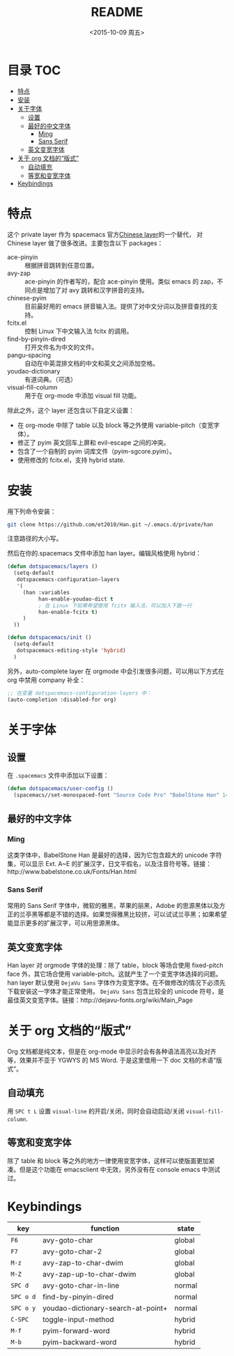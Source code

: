 #+OPTIONS: ':nil *:t -:t ::t <:nil H:6 \n:nil ^:nil arch:headline author:t
#+OPTIONS: c:nil creator:nil d:(not "LOGBOOK") date:t e:t email:nil f:t
#+OPTIONS: inline:t num:t p:nil pri:nil prop:nil stat:t tags:t tasks:t tex:t
#+OPTIONS: timestamp:t title:t toc:t todo:t |:t
#+TITLE: README
#+DATE: <2015-10-09 周五>
#+AUTHOR:
#+EMAIL:
#+LANGUAGE: en
#+SELECT_TAGS: export
#+EXCLUDE_TAGS: noexport
#+CREATOR: Emacs 24.5.1 (Org mode 8.3.3)

* 目录                                                                 :TOC:
 - [[#特点][特点]]
 - [[#安装][安装]]
 - [[#关于字体][关于字体]]
   - [[#设置][设置]]
   - [[#最好的中文字体][最好的中文字体]]
     - [[#ming][Ming]]
     - [[#sans-serif][Sans Serif]]
   - [[#英文变宽字体][英文变宽字体]]
 - [[#关于-org-文档的“版式”][关于 org 文档的“版式”]]
   - [[#自动填充][自动填充]]
   - [[#等宽和变宽字体][等宽和变宽字体]]
 - [[#keybindings][Keybindings]]

* 特点
这个 private layer 作为 spacemacs 官方[[https://github.com/syl20bnr/spacemacs/tree/master/layers/chinese][Chinese layer]]的一个替代， 对 Chinese layer 做了很多改进。主要包含以下 packages：

- ace-pinyin :: 根据拼音跳转到任意位置。
- avy-zap :: ace-pinyin 的作者写的，配合 ace-pinyin 使用。类似 emacs 的 zap，不同点是增加了对 avy 跳转和汉字拼音的支持。
- chinese-pyim :: 目前最好用的 emacs 拼音输入法。提供了对中文分词以及拼音查找的支持。
- fcitx.el :: 控制 Linux 下中文输入法 fcitx 的调用。
- find-by-pinyin-dired :: 打开文件名为中文的文件。
- pangu-spacing :: 自动在中英混排文档的中文和英文之间添加空格。
- youdao-dictionary :: 有道词典。（可选）
- visual-fill-column :: 用于在 org-mode 中添加 visual fill 功能。

除此之外，这个 layer 还包含以下自定义设置：

- 在 org-mode 中除了 table 以及 block 等之外使用 variable-pitch（变宽字体）。
- 修正了 pyim 英文回车上屏和 evil-escape 之间的冲突。
- 包含了一个自制的 pyim 词库文件（pyim-sgcore.pyim）。
- 使用修改的 fcitx.el，支持 hybrid state.

* 安装
用下列命令安装：

#+begin_src bash :export yes
  git clone https://github.com/et2010/Han.git ~/.emacs.d/private/han
#+end_src

注意路径的大小写。

然后在你的.spacemacs 文件中添加 han layer。编辑风格使用 hybrid：

#+begin_src emacs-lisp :export yes
  (defun dotspacemacs/layers ()
    (setq-default
     dotspacemacs-configuration-layers
     '(
       (han :variables
            han-enable-youdao-dict t
            ; 在 Linux 下如果希望使用 fcitx 输入法，可以加入下面一行
            han-enable-fcitx t)
       )
    ))

  (defun dotspacemacs/init ()
    (setq-default
     dotspacemacs-editing-style 'hybrid)
    )
#+end_src

另外，auto-complete layer 在 orgmode 中会引发很多问题，可以用以下方式在 org 中禁用 company 补全：

#+BEGIN_SRC emacs-lisp :export yes
  ;; 在变量 dotspacemacs-configuration-layers 中：
  (auto-completion :disabled-for org)
#+END_SRC

* 关于字体
** 设置
在 =.spacemacs= 文件中添加以下设置：
#+BEGIN_SRC emacs-lisp :export yes
  (defun dotspacemacs/user-config ()
    (spacemacs//set-monospaced-font "Source Code Pro" "BabelStone Han" 14 16))
#+END_SRC

** 最好的中文字体
*** Ming
这类字体中，BabelStone Han 是最好的选择，因为它包含超大的 unicode 字符集，可以显示 Ext. A~E 的扩展汉字，日文平假名，以及注音符号等。链接：http://www.babelstone.co.uk/Fonts/Han.html
*** Sans Serif
常用的 Sans Serif 字体中，微软的雅黑，苹果的丽黑，Adobe 的思源黑体以及方正的兰亭黑等都是不错的选择。如果觉得雅黑比较挤，可以试试兰亭黑；如果希望能显示更多的扩展汉字，可以用思源黑体。

** 英文变宽字体
Han layer 对 orgmode 字体的处理：除了 table，block 等场合使用 fixed-pitch face 外，其它场合使用 variable-pitch。这就产生了一个变宽字体选择的问题。han layer 默认使用 =DejaVu Sans= 字体作为变宽字体。在不做修改的情况下必须先下载安装这一字体才能正常使用。 =DejaVu Sans= 包含比较全的 unicode 符号，是最佳英文变宽字体。链接：http://dejavu-fonts.org/wiki/Main_Page

* 关于 org 文档的“版式”
Org 文档都是纯文本，但是在 org-mode 中显示时会有各种语法高亮以及对齐等，效果并不亚于 YGWYS 的 MS Word. 于是这里借用一下 doc 文档的术语“版式”。
** 自动填充
用 =SPC t L= 设置 ~visual-line~ 的开启/关闭，同时会自动启动/关闭 ~visual-fill-column~.
** 等宽和变宽字体
除了 table 和 block 等之外的地方一律使用变宽字体，这样可以使版面更加紧凑。但是这个功能在 emacsclient 中无效，另外没有在 console emacs 中测试过。

* Keybindings
| key       | function                           | state  |
|-----------+------------------------------------+--------|
| ~F6~      | avy-goto-char                      | global |
| ~F7~      | avy-goto-char-2                    | global |
| ~M-z~     | avy-zap-to-char-dwim               | global |
| ~M-Z~     | avy-zap-up-to-char-dwim            | global |
| ~SPC d~   | avy-goto-char-in-line              | normal |
| ~SPC o d~ | find-by-pinyin-dired               | normal |
| ~SPC o y~ | youdao-dictionary-search-at-point+ | normal |
| ~C-SPC~   | toggle-input-method                | hybrid |
| ~M-f~     | pyim-forward-word                  | hybrid |
| ~M-b~     | pyim-backward-word                 | hybrid |
